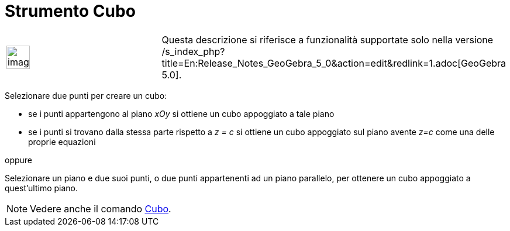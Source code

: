 = Strumento Cubo

[width="100%",cols="50%,50%",]
|===
a|
image:Ambox_content.png[image,width=40,height=40]

|Questa descrizione si riferisce a funzionalità supportate solo nella versione
/s_index_php?title=En:Release_Notes_GeoGebra_5_0&action=edit&redlink=1.adoc[GeoGebra 5.0].
|===

Selezionare due punti per creare un cubo:

* se i punti appartengono al piano _xOy_ si ottiene un cubo appoggiato a tale piano
* se i punti si trovano dalla stessa parte rispetto a _z = c_ si ottiene un cubo appoggiato sul piano avente _z=c_ come
una delle proprie equazioni

oppure

Selezionare un piano e due suoi punti, o due punti appartenenti ad un piano parallelo, per ottenere un cubo appoggiato a
quest'ultimo piano.

[NOTE]
====

Vedere anche il comando xref:/commands/Cubo.adoc[Cubo].

====
